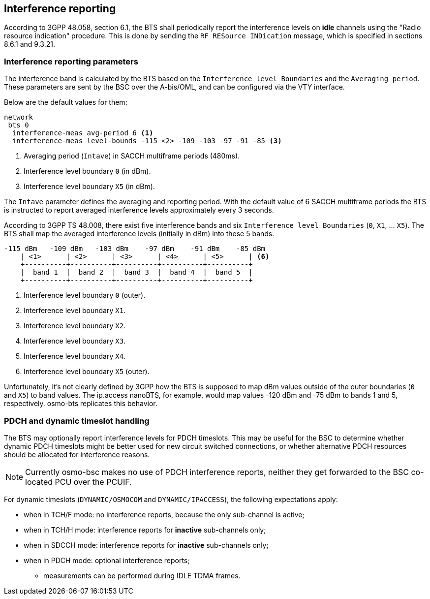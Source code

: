 [[interf_rep]]
== Interference reporting

According to 3GPP 48.058, section 6.1, the BTS shall periodically report the
interference levels on *idle* channels using the "Radio resource indication"
procedure.  This is done by sending the `RF RESource INDication` message,
which is specified in sections 8.6.1 and 9.3.21.

// TODO: BSC -> MSC reporting (3GPP TS 48.008, section 3.1.3)

=== Interference reporting parameters

The interference band is calculated by the BTS based on the `Interference level
Boundaries` and the `Averaging period`.  These parameters are sent by the BSC
over the A-bis/OML, and can be configured via the VTY interface.

Below are the default values for them:

----
network
 bts 0
  interference-meas avg-period 6 <1>
  interference-meas level-bounds -115 <2> -109 -103 -97 -91 -85 <3>
----
<1> Averaging period (`Intave`) in SACCH multiframe periods (480ms).
<2> Interference level boundary `0` (in dBm).
<3> Interference level boundary `X5` (in dBm).

The `Intave` parameter defines the averaging and reporting period.  With the
default value of 6 SACCH multiframe periods the BTS is instructed to report
averaged interference levels approximately every 3 seconds.

According to 3GPP TS 48.008, there exist five interference bands and six
`Interference level Boundaries` (`0`, `X1`, ... `X5`).  The BTS shall map the
averaged interference levels (initially in dBm) into these 5 bands.

----
-115 dBm   -109 dBm   -103 dBm    -97 dBm    -91 dBm    -85 dBm
    | <1>      | <2>      | <3>      | <4>      | <5>      | <6>
    +----------+----------+----------+----------+----------+
    |  band 1  |  band 2  |  band 3  |  band 4  |  band 5  |
    +----------+----------+----------+----------+----------+
----
<1> Interference level boundary `0` (outer).
<2> Interference level boundary `X1`.
<3> Interference level boundary `X2`.
<4> Interference level boundary `X3`.
<5> Interference level boundary `X4`.
<6> Interference level boundary `X5` (outer).

Unfortunately, it's not clearly defined by 3GPP how the BTS is supposed to map
dBm values outside of the outer boundaries (`0` and `X5`) to band values.  The
ip.access nanoBTS, for example, would map values -120 dBm and -75 dBm to bands
1 and 5, respectively.  osmo-bts replicates this behavior.

=== PDCH and dynamic timeslot handling

The BTS may optionally report interference levels for PDCH timeslots.  This
may be useful for the BSC to determine whether dynamic PDCH timeslots might
be better used for new circuit switched connections, or whether alternative
PDCH resources should be allocated for interference reasons.

NOTE: Currently osmo-bsc makes no use of PDCH interference reports, neither
they get forwarded to the BSC co-located PCU over the PCUIF.

For dynamic timeslots (`DYNAMIC/OSMOCOM` and `DYNAMIC/IPACCESS`), the
following expectations apply:

* when in TCH/F mode: no interference reports, because the only sub-channel is active;
* when in TCH/H mode: interference reports for *inactive* sub-channels only;
* when in SDCCH mode: interference reports for *inactive* sub-channels only;
* when in PDCH mode: optional interference reports;
** measurements can be performed during IDLE TDMA frames.
